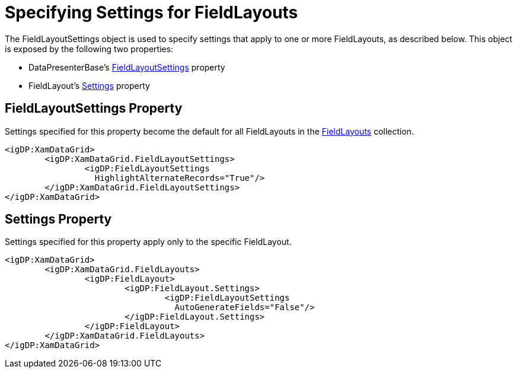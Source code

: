 ﻿////

|metadata|
{
    "name": "xamdata-specifying-settings-for-fieldlayouts",
    "controlName": ["xamDataPresenter"],
    "tags": ["How Do I","Layouts"],
    "guid": "{5CF44296-5243-4B1C-A6F8-A68BBFD5E398}",  
    "buildFlags": [],
    "createdOn": "2012-01-30T19:39:52.5288589Z"
}
|metadata|
////

= Specifying Settings for FieldLayouts

The FieldLayoutSettings object is used to specify settings that apply to one or more FieldLayouts, as described below. This object is exposed by the following two properties:

* DataPresenterBase's link:{ApiPlatform}datapresenter{ApiVersion}~infragistics.windows.datapresenter.datapresenterbase~fieldlayoutsettings.html[FieldLayoutSettings] property
* FieldLayout's link:{ApiPlatform}datapresenter{ApiVersion}~infragistics.windows.datapresenter.fieldlayout~settings.html[Settings] property

== FieldLayoutSettings Property

Settings specified for this property become the default for all FieldLayouts in the link:{ApiPlatform}datapresenter{ApiVersion}~infragistics.windows.datapresenter.datapresenterbase~fieldlayouts.html[FieldLayouts] collection.

----
<igDP:XamDataGrid> 
        <igDP:XamDataGrid.FieldLayoutSettings> 
                <igDP:FieldLayoutSettings 
                  HighlightAlternateRecords="True"/> 
        </igDP:XamDataGrid.FieldLayoutSettings> 
</igDP:XamDataGrid>
----

== Settings Property

Settings specified for this property apply only to the specific FieldLayout.

----
<igDP:XamDataGrid> 
        <igDP:XamDataGrid.FieldLayouts> 
                <igDP:FieldLayout> 
                        <igDP:FieldLayout.Settings> 
                                <igDP:FieldLayoutSettings 
                                  AutoGenerateFields="False"/> 
                        </igDP:FieldLayout.Settings> 
                </igDP:FieldLayout> 
        </igDP:XamDataGrid.FieldLayouts> 
</igDP:XamDataGrid>
----